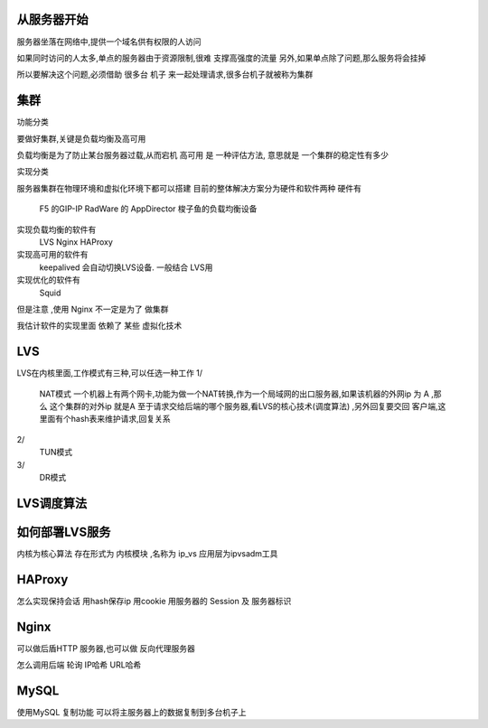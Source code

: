 从服务器开始
-------------

服务器坐落在网络中,提供一个域名供有权限的人访问

如果同时访问的人太多,单点的服务器由于资源限制,很难 支撑高强度的流量
另外,如果单点除了问题,那么服务将会挂掉

所以要解决这个问题,必须借助 很多台 机子 来一起处理请求,很多台机子就被称为集群

集群
-------------
功能分类

要做好集群,关键是负载均衡及高可用

负载均衡是为了防止某台服务器过载,从而宕机
高可用 是 一种评估方法, 意思就是 一个集群的稳定性有多少



实现分类

服务器集群在物理环境和虚拟化环境下都可以搭建
目前的整体解决方案分为硬件和软件两种
硬件有
     F5 的GIP-IP
     RadWare 的 AppDirector
     梭子鱼的负载均衡设备

实现负载均衡的软件有 
     LVS 
     Nginx 
     HAProxy

实现高可用的软件有
     keepalived 会自动切换LVS设备. 一般结合 LVS用

实现优化的软件有
     Squid

但是注意 ,使用 Nginx 不一定是为了 做集群

我估计软件的实现里面 依赖了 某些 虚拟化技术

LVS
---------

LVS在内核里面,工作模式有三种,可以任选一种工作
1/
     NAT模式
     一个机器上有两个网卡,功能为做一个NAT转换,作为一个局域网的出口服务器,如果该机器的外网ip 为 A ,那么 这个集群的对外ip 就是A
     至于请求交给后端的哪个服务器,看LVS的核心技术(调度算法) ,另外回复要交回 客户端,这里面有个hash表来维护请求,回复关系

2/
     TUN模式

3/
     DR模式

LVS调度算法
-------------

如何部署LVS服务
----------------

内核为核心算法
存在形式为 内核模块 ,名称为 ip_vs
应用层为ipvsadm工具



HAProxy
-------
怎么实现保持会话
用hash保存ip
用cookie
用服务器的 Session 及 服务器标识

Nginx
------

可以做后盾HTTP 服务器,也可以做 反向代理服务器

怎么调用后端
轮询
IP哈希
URL哈希

MySQL
-------

使用MySQL 复制功能 可以将主服务器上的数据复制到多台机子上



     

